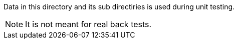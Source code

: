 Data in this directory and its sub directiries is used during unit testing.

NOTE: It is not meant for real back tests.